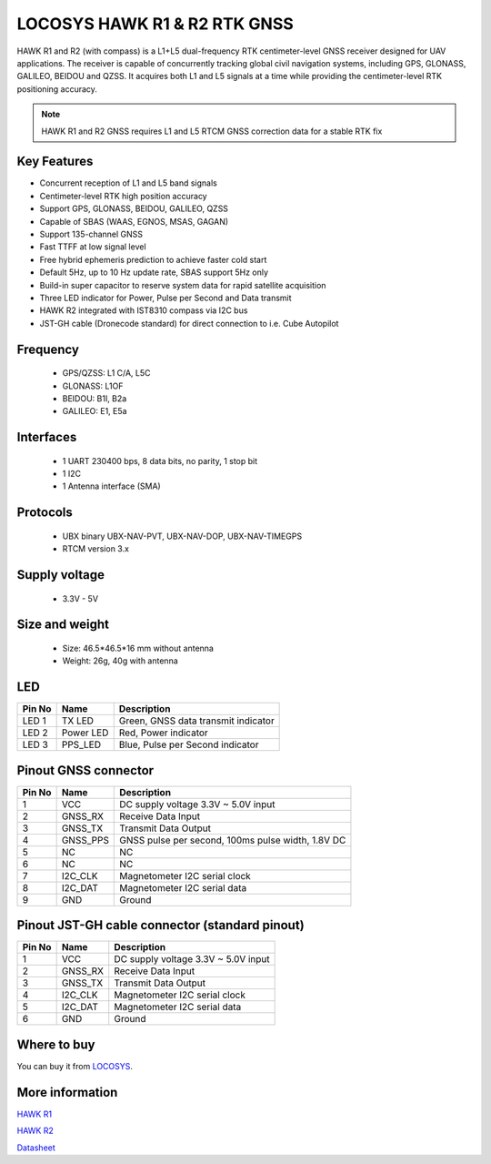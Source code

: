 .. _common-gps-locosys:

=============================
LOCOSYS HAWK R1 & R2 RTK GNSS
=============================

HAWK R1 and R2 (with compass) is a L1+L5 dual-frequency RTK centimeter-level GNSS receiver designed 
for UAV applications. 
The receiver is capable of concurrently tracking global civil navigation systems, including GPS, 
GLONASS, GALILEO, BEIDOU and QZSS. It acquires both L1 and L5 signals at a time while providing the 
centimeter-level RTK positioning accuracy.

.. image:: ../../../images/locosys/hawk-a1-LU23031-V2-7.png
	:target: ../images/locosys/hawk-a1-LU23031-V2-7.png

.. note:: HAWK R1 and R2 GNSS requires L1 and L5 RTCM GNSS correction data for a stable RTK fix

Key Features
============

- Concurrent reception of L1 and L5 band signals
- Centimeter-level RTK high position accuracy
- Support GPS, GLONASS, BEIDOU, GALILEO, QZSS
- Capable of SBAS (WAAS, EGNOS, MSAS, GAGAN)
- Support 135-channel GNSS
- Fast TTFF at low signal level
- Free hybrid ephemeris prediction to achieve faster cold start
- Default 5Hz, up to 10 Hz update rate, SBAS support 5Hz only
- Build-in super capacitor to reserve system data for rapid satellite acquisition
- Three LED indicator for Power, Pulse per Second and Data transmit
- HAWK R2 integrated with IST8310 compass via I2C bus
- JST-GH cable (Dronecode standard) for direct connection to i.e. Cube Autopilot

Frequency
=========
   -  GPS/QZSS: L1 C/A, L5C
   -  GLONASS: L1OF
   -  BEIDOU: B1I, B2a
   -  GALILEO: E1, E5a

Interfaces
==========
   -  1 UART 230400 bps, 8 data bits, no parity, 1 stop bit 
   -  1 I2C
   -  1 Antenna interface (SMA)
   
Protocols
=========
   -  UBX binary UBX-NAV-PVT, UBX-NAV-DOP, UBX-NAV-TIMEGPS 
   -  RTCM version 3.x
   
Supply voltage
==============
   -  3.3V - 5V

Size and weight
===============
   -  Size:   46.5\*46.5\*16 mm without antenna
   -  Weight: 26g, 40g with antenna

.. image:: ../../../images/locosys/hawk-pinout-led.png
	:target: ../images/locosys/hawk-pinout-led.png

LED
===

+---------+---------------+---------------------------------------------------+
| Pin No  | Name          | Description                                       |
+=========+===============+===================================================+
| LED 1   | TX LED        | Green, GNSS data transmit indicator               |
+---------+---------------+---------------------------------------------------+
| LED 2   | Power LED     | Red, Power indicator                              |
+---------+---------------+---------------------------------------------------+
| LED 3   | PPS_LED       | Blue, Pulse per Second indicator                  |
+---------+---------------+---------------------------------------------------+


Pinout GNSS connector 
=====================

+---------+---------------+---------------------------------------------------+
| Pin No  | Name          | Description                                       |
+=========+===============+===================================================+
| 1       | VCC           | DC supply voltage 3.3V ~ 5.0V input               |
+---------+---------------+---------------------------------------------------+
| 2       | GNSS_RX       | Receive Data Input                                |
+---------+---------------+---------------------------------------------------+
| 3       | GNSS_TX       | Transmit Data Output                              |
+---------+---------------+---------------------------------------------------+
| 4       | GNSS_PPS      | GNSS pulse per second, 100ms pulse width, 1.8V DC |
+---------+---------------+---------------------------------------------------+
| 5       | NC            | NC                                                |
+---------+---------------+---------------------------------------------------+
| 6       | NC            | NC                                                |
+---------+---------------+---------------------------------------------------+
| 7       | I2C_CLK       | Magnetometer I2C serial clock                     |
+---------+---------------+---------------------------------------------------+
| 8       | I2C_DAT       | Magnetometer I2C serial data                      |
+---------+---------------+---------------------------------------------------+
| 9       | GND           | Ground                                            |
+---------+---------------+---------------------------------------------------+

Pinout JST-GH cable connector (standard pinout) 
===============================================

+---------+---------------+---------------------------------------------------+
| Pin No  | Name          | Description                                       |
+=========+===============+===================================================+
| 1       | VCC           | DC supply voltage 3.3V ~ 5.0V input               |
+---------+---------------+---------------------------------------------------+
| 2       | GNSS_RX       | Receive Data Input                                |
+---------+---------------+---------------------------------------------------+
| 3       | GNSS_TX       | Transmit Data Output                              |
+---------+---------------+---------------------------------------------------+
| 4       | I2C_CLK       | Magnetometer I2C serial clock                     |
+---------+---------------+---------------------------------------------------+
| 5       | I2C_DAT       | Magnetometer I2C serial data                      |
+---------+---------------+---------------------------------------------------+
| 6       | GND           | Ground                                            |
+---------+---------------+---------------------------------------------------+


Where to buy
============

You can buy it from `LOCOSYS <https://www.locosystech.com/en/index.html>`__.
	

More information
================

`HAWK R1 <https://www.locosystech.com/en/product/hawk-r1.html>`__

`HAWK R2 <https://www.locosystech.com/en/product/hawk-r2.html>`__

`Datasheet <https://www.locosystech.com/Templates/att/HAWK%20R1%2CR2%20datasheet_v0.2.pdf?lng=en>`__
